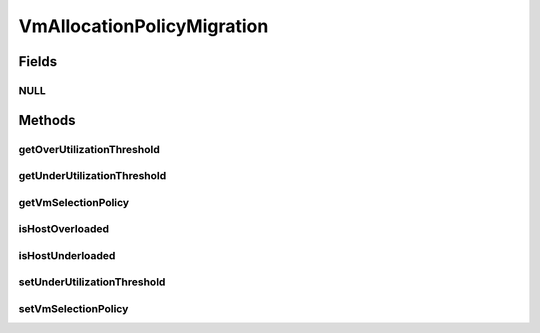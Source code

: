 .. java:import:: org.cloudbus.cloudsim.allocationpolicies VmAllocationPolicy

.. java:import:: org.cloudbus.cloudsim.hosts Host

.. java:import:: org.cloudbus.cloudsim.selectionpolicies VmSelectionPolicy

VmAllocationPolicyMigration
===========================

.. java:package:: org.cloudbus.cloudsim.allocationpolicies.migration
   :noindex:

.. java:type:: public interface VmAllocationPolicyMigration extends VmAllocationPolicy

   An interface to be implemented by a VM allocation policy that detects \ :java:ref:`Host`\  under and over CPU utilization.

   :author: Anton Beloglazov, Manoel Campos da Silva Filho

Fields
------
NULL
^^^^

.. java:field::  VmAllocationPolicyMigration NULL
   :outertype: VmAllocationPolicyMigration

   An attribute that implements the Null Object Design Pattern for \ :java:ref:`VmAllocationPolicyMigration`\  objects.

Methods
-------
getOverUtilizationThreshold
^^^^^^^^^^^^^^^^^^^^^^^^^^^

.. java:method::  double getOverUtilizationThreshold(Host host)
   :outertype: VmAllocationPolicyMigration

   Gets the host CPU utilization threshold to detect over utilization. It is a percentage value from 0 to 1. Whether it is a static or dynamically defined threshold depends on each implementing class.

   :param host: the host to get the over utilization threshold
   :return: the over utilization threshold

getUnderUtilizationThreshold
^^^^^^^^^^^^^^^^^^^^^^^^^^^^

.. java:method::  double getUnderUtilizationThreshold()
   :outertype: VmAllocationPolicyMigration

   Gets the percentage of total CPU utilization to indicate that a host is under used and its VMs have to be migrated.

   :return: the under utilization threshold (in scale is from 0 to 1, where 1 is 100%)

getVmSelectionPolicy
^^^^^^^^^^^^^^^^^^^^

.. java:method::  VmSelectionPolicy getVmSelectionPolicy()
   :outertype: VmAllocationPolicyMigration

   Gets the the policy that defines how VMs are selected for migration.

   :return: the \ :java:ref:`VmSelectionPolicy`\ .

isHostOverloaded
^^^^^^^^^^^^^^^^

.. java:method::  boolean isHostOverloaded(Host host)
   :outertype: VmAllocationPolicyMigration

   Checks if host is currently over utilized, according the the conditions defined by the Allocation Policy.

   :param host: the host to check
   :return: true, if the host is over utilized; false otherwise

isHostUnderloaded
^^^^^^^^^^^^^^^^^

.. java:method::  boolean isHostUnderloaded(Host host)
   :outertype: VmAllocationPolicyMigration

   Checks if host is currently under utilized, according the the conditions defined by the Allocation Policy.

   :param host: the host
   :return: true, if the host is under utilized; false otherwise

setUnderUtilizationThreshold
^^^^^^^^^^^^^^^^^^^^^^^^^^^^

.. java:method::  void setUnderUtilizationThreshold(double underUtilizationThreshold)
   :outertype: VmAllocationPolicyMigration

   Sets the percentage of total CPU utilization to indicate that a host is under used and its VMs have to be migrated.

   :param underUtilizationThreshold: the under utilization threshold (in scale is from 0 to 1, where 1 is 100%)

setVmSelectionPolicy
^^^^^^^^^^^^^^^^^^^^

.. java:method::  void setVmSelectionPolicy(VmSelectionPolicy vmSelectionPolicy)
   :outertype: VmAllocationPolicyMigration

   Sets the the policy that defines how VMs are selected for migration.

   :param vmSelectionPolicy: the new vm selection policy

